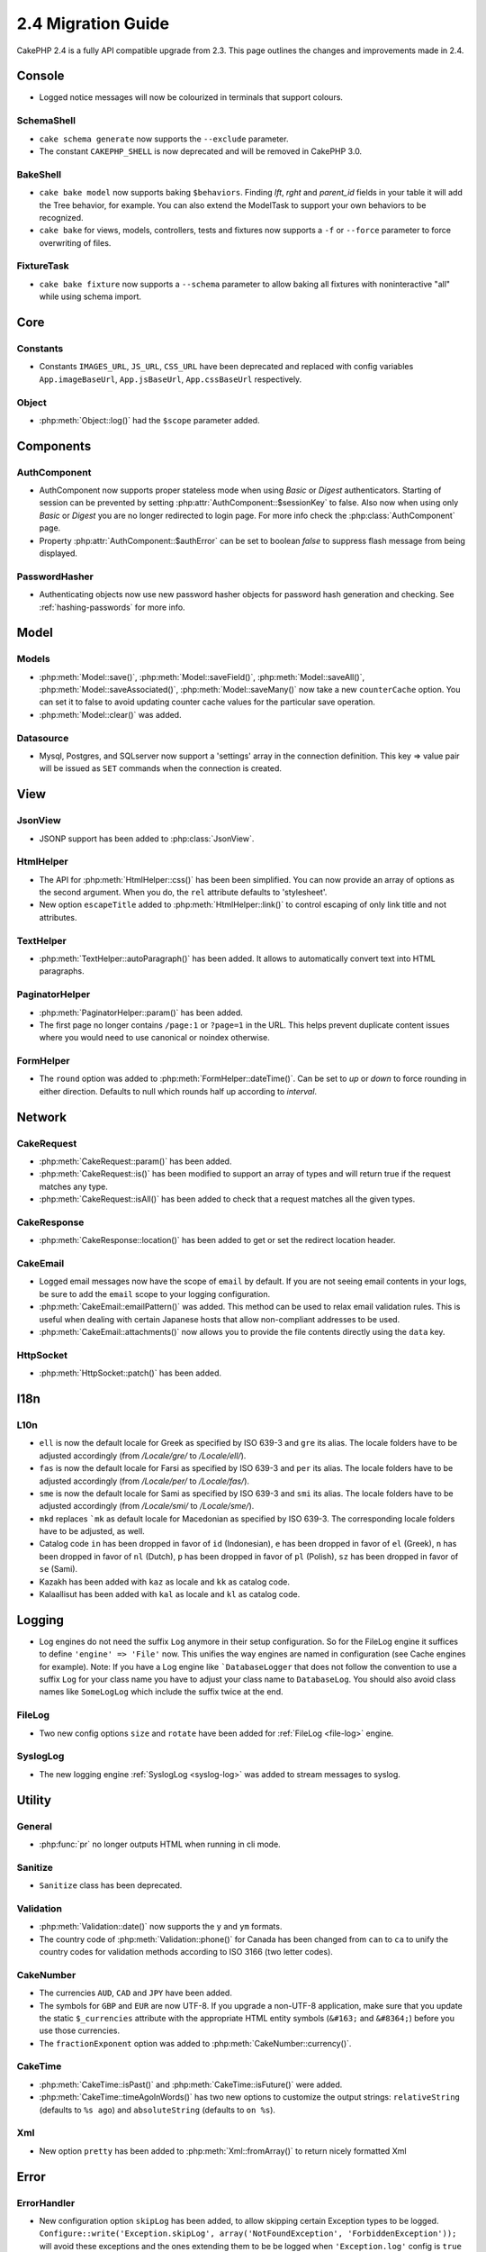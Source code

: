 2.4 Migration Guide
###################

CakePHP 2.4 is a fully API compatible upgrade from 2.3.  This page outlines
the changes and improvements made in 2.4.

Console
=======

- Logged notice messages will now be colourized in terminals that support
  colours.

SchemaShell
-----------

- ``cake schema generate`` now supports the ``--exclude`` parameter.
- The constant ``CAKEPHP_SHELL`` is now deprecated and will be removed in CakePHP 3.0.

BakeShell
---------

- ``cake bake model`` now supports baking ``$behaviors``. Finding `lft`, `rght` and `parent_id` fields
  in your table it will add the Tree behavior, for example. You can also extend the ModelTask to support your own
  behaviors to be recognized.
- ``cake bake`` for views, models, controllers, tests and fixtures now supports a ``-f`` or ``--force`` parameter to
  force overwriting of files.

FixtureTask
-----------

- ``cake bake fixture`` now supports a ``--schema`` parameter to allow baking all fixtures with noninteractive "all"
  while using schema import.

Core
====

Constants
---------

- Constants ``IMAGES_URL``, ``JS_URL``, ``CSS_URL`` have been deprecated and
  replaced with config variables ``App.imageBaseUrl``, ``App.jsBaseUrl``,
  ``App.cssBaseUrl`` respectively.


Object
------

- :php:meth:`Object::log()` had the ``$scope`` parameter added.


Components
==========

AuthComponent
-------------
- AuthComponent now supports proper stateless mode when using `Basic` or `Digest`
  authenticators. Starting of session can be prevented by setting :php:attr:`AuthComponent::$sessionKey`
  to false. Also now when using only `Basic` or `Digest` you are no longer
  redirected to login page. For more info check the :php:class:`AuthComponent` page.
- Property :php:attr:`AuthComponent::$authError` can be set to boolean `false` to suppress flash message from being displayed.

PasswordHasher
--------------
- Authenticating objects now use new password hasher objects for password hash
  generation and checking. See :ref:`hashing-passwords` for more info.

Model
=====

Models
------

- :php:meth:`Model::save()`, :php:meth:`Model::saveField()`, :php:meth:`Model::saveAll()`,
  :php:meth:`Model::saveAssociated()`, :php:meth:`Model::saveMany()`
  now take a new ``counterCache`` option. You can set it to false to avoid
  updating counter cache values for the particular save operation.
- :php:meth:`Model::clear()` was added.

Datasource
----------

- Mysql, Postgres, and SQLserver now support a 'settings' array in the
  connection definition. This key => value pair will be issued as ``SET`` commands when the
  connection is created.

View
====

JsonView
--------

- JSONP support has been added to :php:class:`JsonView`.

HtmlHelper
----------

- The API for :php:meth:`HtmlHelper::css()` has been been simplified. You can
  now provide an array of options as the second argument. When you do, the
  ``rel`` attribute defaults to 'stylesheet'.
- New option ``escapeTitle`` added to :php:meth:`HtmlHelper::link()` to control
  escaping of only link title and not attributes.

TextHelper
----------

- :php:meth:`TextHelper::autoParagraph()` has been added. It allows to
  automatically convert text into HTML paragraphs.

PaginatorHelper
---------------

- :php:meth:`PaginatorHelper::param()` has been added.
- The first page no longer contains ``/page:1`` or ``?page=1`` in the URL. This helps prevent
  duplicate content issues where you would need to use canonical or noindex otherwise.

FormHelper
----------

- The ``round`` option was added to :php:meth:`FormHelper::dateTime()`. Can be set to `up` or `down`
  to force rounding in either direction. Defaults to null which rounds half up according to `interval`.

Network
=======

CakeRequest
-----------

- :php:meth:`CakeRequest::param()` has been added.

- :php:meth:`CakeRequest::is()` has been modified to support an array of types and will return true if the request matches any type.

- :php:meth:`CakeRequest::isAll()` has been added to check that a request matches all the given types.

CakeResponse
------------

- :php:meth:`CakeResponse::location()` has been added to get or set the redirect location header.

CakeEmail
---------

- Logged email messages now have the scope of ``email`` by default. If you are
  not seeing email contents in your logs, be sure to add the ``email`` scope to
  your logging configuration.
- :php:meth:`CakeEmail::emailPattern()` was added. This method can be used to
  relax email validation rules. This is useful when dealing with certain
  Japanese hosts that allow non-compliant addresses to be used.
- :php:meth:`CakeEmail::attachments()` now allows you to provide the file
  contents directly using the ``data`` key.

HttpSocket
----------

- :php:meth:`HttpSocket::patch()` has been added.


I18n
====

L10n
----

- ``ell`` is now the default locale for Greek as specified by ISO 639-3 and ``gre`` its alias.
  The locale folders have to be adjusted accordingly (from `/Locale/gre/` to `/Locale/ell/`).
- ``fas`` is now the default locale for Farsi as specified by ISO 639-3 and ``per`` its alias.
  The locale folders have to be adjusted accordingly (from `/Locale/per/` to `/Locale/fas/`).
- ``sme`` is now the default locale for Sami as specified by ISO 639-3 and ``smi`` its alias.
  The locale folders have to be adjusted accordingly (from `/Locale/smi/` to `/Locale/sme/`).
- ``mkd`` replaces ```mk`` as default locale for Macedonian as specified by ISO 639-3.
  The corresponding locale folders have to be adjusted, as well.
- Catalog code ``in`` has been dropped in favor of ``id`` (Indonesian),
  ``e`` has been dropped in favor of ``el`` (Greek),
  ``n`` has been dropped in favor of ``nl`` (Dutch),
  ``p`` has been dropped in favor of ``pl`` (Polish),
  ``sz`` has been dropped in favor of ``se`` (Sami).
- Kazakh has been added with ``kaz`` as locale and ``kk`` as catalog code.
- Kalaallisut has been added with ``kal`` as locale and ``kl`` as catalog code.

Logging
=======

- Log engines do not need the suffix ``Log`` anymore in their setup configuration. So for the
  FileLog engine it suffices to define ``'engine' => 'File'`` now. This unifies the way engines
  are named in configuration (see Cache engines for example).
  Note: If you have a Log engine like ```DatabaseLogger`` that does not follow the convention to
  use a suffix ``Log`` for your class name you have to adjust your class name to ``DatabaseLog``.
  You should also avoid class names like ``SomeLogLog`` which include the suffix twice at the end.

FileLog
-------

- Two new config options ``size`` and ``rotate`` have been added for :ref:`FileLog <file-log>` engine.

SyslogLog
---------

- The new logging engine :ref:`SyslogLog <syslog-log>` was added to stream messages to syslog.

Utility
=======

General
-------

- :php:func:`pr` no longer outputs HTML when running in cli mode.

Sanitize
--------

- ``Sanitize`` class has been deprecated.

Validation
----------

- :php:meth:`Validation::date()` now supports the ``y`` and ``ym`` formats.
- The country code of :php:meth:`Validation::phone()` for Canada has been changed from ``can`` to
  ``ca`` to unify the country codes for validation methods according to ISO 3166 (two letter codes).

CakeNumber
----------

- The currencies ``AUD``, ``CAD`` and ``JPY`` have been added.
- The symbols for ``GBP`` and ``EUR`` are now UTF-8. If you upgrade a non-UTF-8 application,
  make sure that you update the static ``$_currencies`` attribute with the appropriate
  HTML entity symbols (``&#163;`` and ``&#8364;``) before you use those currencies.
- The ``fractionExponent`` option was added to
  :php:meth:`CakeNumber::currency()`.

CakeTime
--------

- :php:meth:`CakeTime::isPast()` and :php:meth:`CakeTime::isFuture()` were
  added.
- :php:meth:`CakeTime::timeAgoInWords()` has two new options to customize the output strings:
  ``relativeString`` (defaults to ``%s ago``) and ``absoluteString`` (defaults to ``on %s``).

Xml
---

- New option ``pretty`` has been added to :php:meth:`Xml::fromArray()` to return nicely formatted Xml


Error
=====

ErrorHandler
------------

- New configuration option ``skipLog`` has been added, to allow skipping certain
  Exception types to be logged. ``Configure::write('Exception.skipLog', array('NotFoundException', 'ForbiddenException'));``
  will avoid these exceptions and the ones extending them to be be logged when
  ``'Exception.log'`` config is ``true``

Routing
=======

Router
------

- :php:meth:`Router::fullBaseUrl()` was added together with ``App.fullBaseUrl`` Configure value. They replace
  :php:const:`FULL_BASE_URL` which is now deprecated.

